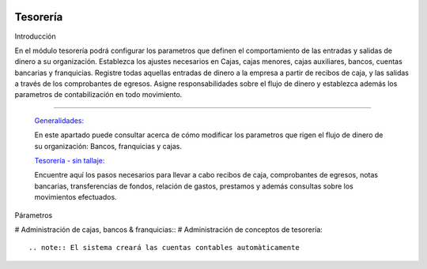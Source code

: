 .. image:: /images/logo_quality.png
   :align: center
   :scale: 10 %

Tesorería
=========

Introducción

En el módulo tesorería podrá configurar los parametros que definen el comportamiento de las entradas y salidas de dinero a su organización. Establezca los ajustes necesarios en Cajas, cajas menores, cajas auxiliares, bancos, cuentas bancarias y franquicias. Registre todas aquellas entradas de dinero a la empresa a partir de recibos de caja, y las salidas a través de los comprobantes de egresos. Asigne responsabilidades sobre el flujo de dinero y establezca además los parametros de contabilización en todo movimiento.

---------------------------------


  `Generalidades: <../tesoreria/generalidades/generalidades.html>`_ 


  En este apartado puede consultar acerca de cómo modificar los parametros que rigen el flujo de dinero de su organización: Bancos, franquicias y cajas.

  `Tesorería - sin tallaje: <../tesoreria/tesoreria_standard.html>`_


  Encuentre aquí los pasos necesarios para llevar a cabo recibos de caja, comprobantes de egresos, notas bancarias, transferencias de fondos, relación de gastos, prestamos y además consultas sobre los movimientos efectuados.

  ..       /inventario/_inventario_tallaje



Párametros

# Administración de cajas, bancos & franquicias::
# Administración de conceptos de tesorería::

.. note:: El sistema creará las cuentas contables automàticamente